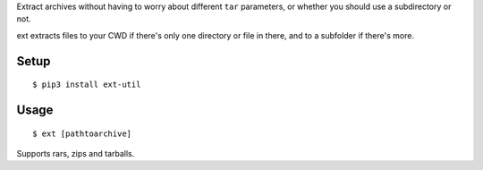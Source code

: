 Extract archives without having to worry about different ``tar``
parameters, or whether you should use a subdirectory or not.

ext extracts files to your CWD if there's only one directory or file in
there, and to a subfolder if there's more.

Setup
~~~~~

::

    $ pip3 install ext-util

Usage
~~~~~

::

    $ ext [pathtoarchive]

Supports rars, zips and tarballs.
